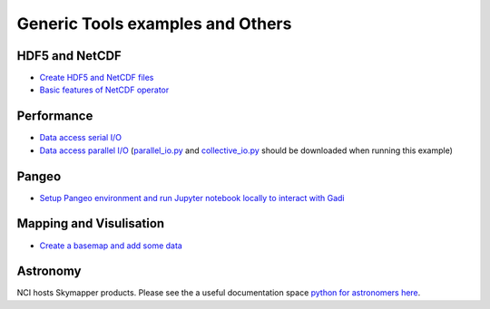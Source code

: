 Generic Tools examples and Others
==================================

HDF5 and NetCDF
----------------------

* `Create HDF5 and NetCDF files <create_HDF5_and_NetCDF.ipynb>`_
* `Basic features of NetCDF operator <NCO_basics1.ipynb>`_

Performance
-------------

* `Data access serial I/O <data_access_serial_io.ipynb>`_
* `Data access parallel I/O <data_access_parallel_io1.ipynb>`_ (`parallel_io.py <parallel_io.py>`_ and `collective_io.py <collective_io.py>`_ should be downloaded when running this example) 


Pangeo
----------
* `Setup Pangeo environment and run Jupyter notebook locally to interact with Gadi <Setup_Pangeo_environment_Gadi.ipynb>`_ 

Mapping and Visulisation
--------------------------

* `Create a basemap and add some data <create_basemap_add_data.ipynb>`_ 

Astronomy 
--------------------------------------------

NCI hosts Skymapper products. Please see the a useful documentation space `python for astronomers here`_.

.. _python for astronomers here: https://python4astronomers.github.io/index.html


